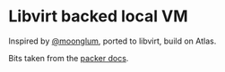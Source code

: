 * Libvirt backed local VM

Inspired by [[https://github.com/moonglum][@moonglum]], ported to libvirt, build on Atlas.

Bits taken from the [[https://github.com/hashicorp/atlas-packer-vagrant-tutorial/blob/master/template.json][packer docs]].
